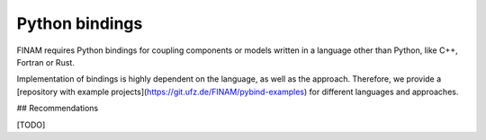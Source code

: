 ===============
Python bindings
===============

FINAM requires Python bindings for coupling components or models written in a language other than Python, like C++, Fortran or Rust.

Implementation of bindings is highly dependent on the language, as well as the approach.
Therefore, we provide a [repository with example projects](https://git.ufz.de/FINAM/pybind-examples) for different languages and approaches.

## Recommendations

[TODO]
